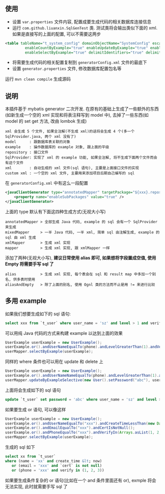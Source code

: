 
** 使用

+ 设置 ~var.properties~ 文件内容, 配置成要生成代码的相关数据库连接信息  
+ 运行 ~com.github.liuanxin.SqlGenTest~ 类. 测试类将会输出类似下面的 xml. 如果是直接写的上面的配置, 可以不需要这两步
#+BEGIN_SRC xml
<table tableName="t_system_config" domainObjectName="SystemConfig" escapeWildcards="true"
		 enableCountByExample="true" enableUpdateByExample="true" enableDeleteByExample="true"
		 enableSelectByExample="true" delimitIdentifiers="true" delimitAllColumns="true"/>
#+END_SRC

+ 将需要生成代码的相关配置复制到 ~generatorConfig.xml~ 文件的最底下
+ 设置 ~generator.properties~ 文件, 修改数据库配置包名等

运行 ~mvn clean compile~ 生成源码


** 说明

本插件基于 mybatis generator 二次开发. 在原有的基础上生成了一些额外的东西(如新生成一个空的 xml 实现和将表注释写到 model 中), 去掉了一些东西(如 model 的 set get 方法, 改由 lombok 生成)

: xml 会生成 5 个文件, 如果全注解(不生成 xml)的话将会生成 4 个(多一个 SqlProvider.java, 两个 xml 没有了)
: model      : 跟数据库表关联的对象
: example    : 操作数据库的 example 对象, 跟上面的平级
: repository : 接口文件
: SqlProvider: 实现了 xml 的 example 功能, 如果全注解, 将不生成下面两个文件而会有这个文件
: xml        : 自动生成的 xml 文件(sql 语句), 主要是上面接口文件的实现
: custom xml : 一个空的 xml 文件, 主要用来添加项目后期自己编写的 sql

在 ~generatorConfig.xml~ 中有这么一段配置
#+BEGIN_SRC xml
<javaClientGenerator type="annotatedMapper" targetPackage="${xxx}.repository" targetProject="${yyy}/java">
    <property name="enableSubPackages" value="true" />
</javaClientGenerator>
#+END_SRC

上面的 type 默认有下面这四种生成方式(无视大小写)
: annotatedMapper > 全部生成 Java 代码, example 的 sql 会有一个 SqlProvider 来生成
: mixedMapper     > 一半 Java 代码, 一半 xml, 简单 sql 由注解生成, example 的 sql 由 xml 生成
: xmlMapper       > 生成 xml 实现
: mapper          > 生成 xml 实现, 跟 xmlMapper 一样

添加了两种(无视大小写), *建议日常使用 alias 即可, 如果想将字段置成空值, 使用 Empty 将需要手写 sql 了*
: alias           > 生成 xml 实现, 每个表会在 sql 和 result map 中多加一个别名, 供多表时使用
: aliasAndEmpty   > 除了上面的别名, 使用 Ognl 类的方法而不止是用 != 来进行比较


** 多用 example

如果我们想要生成如下的 sql 语句:
#+BEGIN_SRC sql
select xxx from `t_user` where user_name = 'sz' and level > 1 and verify in (1, 2, 3)
#+END_SRC

可以用纯 Java 代码的方式来构建 example 以达到上面的效果
#+BEGIN_SRC java
UserExample userExample = new UserExample();
userExample.or().andUserNameEqualTo(phone).andLevelGreaterThan(1).andVerifyIn(Arrays.asList(1, 2, 3));
userMapper.selectByExample(userExample);
#+END_SRC

同样的 where 条件也可以用在 update 和 delete 上
#+BEGIN_SRC java
UserExample userExample = new UserExample();
userExample.or().andUserNameNameEqualTo(phone).andLevelGreaterThan(1).andVerifyIn(Arrays.asList(1, 2, 3));
userMapper.updateByExampleSelective(new User().setPassword("abc"), userExample);
#+END_SRC

上面将会生成如下的 sql 语句
#+BEGIN_SRC sql
update `t_user` set password = 'abc' where user_name = 'sz' and level > 1 and verify in (1, 2, 3)
#+END_SRC

如果要生成 or 语句, 可以像这样
#+BEGIN_SRC java
UserExample userExample = new UserExample();
userExample.or().andUserNameEqualTo("xxx").andCreateTimeLessThan(new Date());
userExample.or().andEmailEqualTo("xxx").andCertIsNotNull();
userExample.or().andPhoneEqualTo("xxx").andVerifyIn(Arrays.asList(1, 2, 3));
userMapper.selectByExample(userExample);
#+END_SRC

生成的 sql 如下
#+BEGIN_SRC sql
select xx from `t_user` 
where (name = 'xx' and create_time &lt; now)
   or (email = 'xxx' and `cert` is not null)
   or (phone = 'xxx' and verify in (1, 2, 3))
#+END_SRC

如果要生成条件复杂的 or 语句(比如在一个 and 条件里面还有 or), exmple 将会无法实现, 此时就需要手写 sql 了

